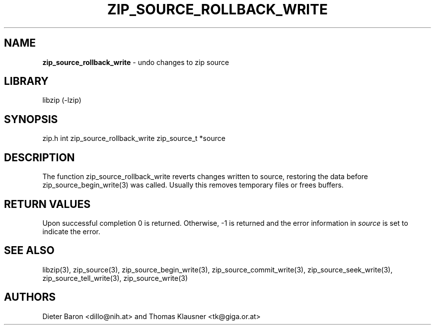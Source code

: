 .TH "ZIP_SOURCE_ROLLBACK_WRITE" "3" "November 18, 2014" "NiH" "Library Functions Manual"
.SH "NAME"
\fBzip_source_rollback_write\fP
\- undo changes to zip source
.SH "LIBRARY"
libzip (-lzip)
.SH "SYNOPSIS"
zip.h
int
zip_source_rollback_write zip_source_t *source
.SH "DESCRIPTION"
The function
zip_source_rollback_write
reverts changes written to
source,
restoring the data before
zip_source_begin_write(3)
was called.
Usually this removes temporary files or frees buffers.
.SH "RETURN VALUES"
Upon successful completion 0 is returned.
Otherwise, \-1 is returned and the error information in
\fIsource\fP
is set to indicate the error.
.SH "SEE ALSO"
libzip(3),
zip_source(3),
zip_source_begin_write(3),
zip_source_commit_write(3),
zip_source_seek_write(3),
zip_source_tell_write(3),
zip_source_write(3)
.SH "AUTHORS"
Dieter Baron <dillo@nih.at>
and
Thomas Klausner <tk@giga.or.at>

